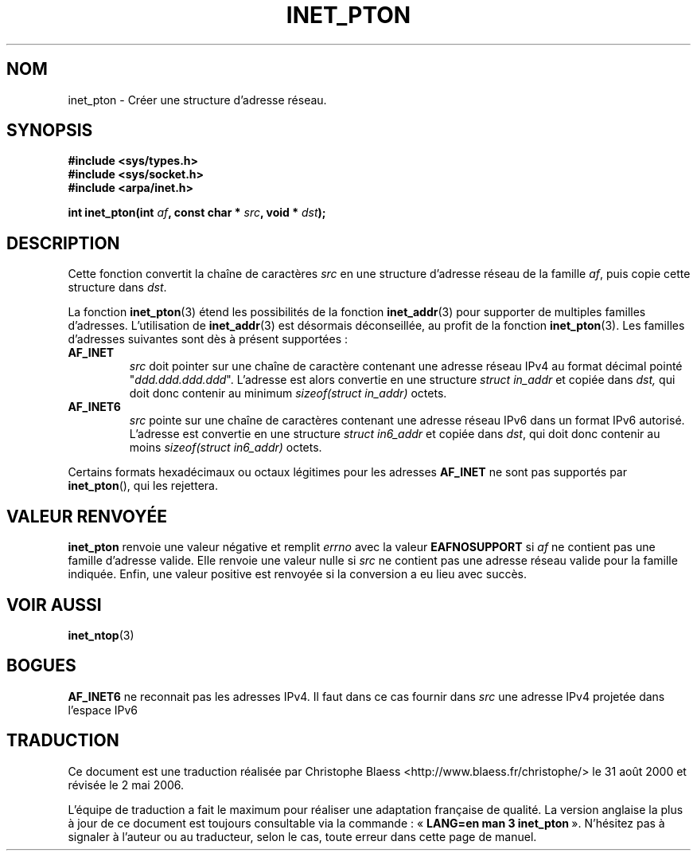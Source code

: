 .\" Copyright 2000 Sam Varshavchik <mrsam@stop.mail-abuse.org>
.\"
.\" Permission is granted to make and distribute verbatim copies of this
.\" manual provided the copyright notice and this permission notice are
.\" preserved on all copies.
.\"
.\" Permission is granted to copy and distribute modified versions of this
.\" manual under the conditions for verbatim copying, provided that the
.\" entire resulting derived work is distributed under the terms of a
.\" permission notice identical to this one
.\"
.\" Since the Linux kernel and libraries are constantly changing, this
.\" manual page may be incorrect or out-of-date.  The author(s) assume no
.\" responsibility for errors or omissions, or for damages resulting from
.\" the use of the information contained herein.  The author(s) may not
.\" have taken the same level of care in the production of this manual,
.\" which is licensed free of charge, as they might when working
.\" professionally.
.\"
.\" Formatted or processed versions of this manual, if unaccompanied by
.\" the source, must acknowledge the copyright and authors of this work.
.\"
.\" References: RFC 2553
.\" Traduction 31/08/2000 par Christophe Blaess (ccb@club-internet.fr)
.\" LDP 1.31
.\" Màj 06/06/2001 LDP-1.36
.\" Màj 21/07/2003 LDP-1.56
.\" Màj 01/05/2006 LDP-1.67.1
.\"
.TH INET_PTON 3 "18 décembre 2000" LDP "Manuel du programmeur Linux"
.SH NOM
inet_pton \- Créer une structure d'adresse réseau.
.SH SYNOPSIS
.nf
.B #include <sys/types.h>
.B #include <sys/socket.h>
.B #include <arpa/inet.h>
.sp
.BI "int inet_pton(int " af ", const char * " src ", void * " dst );
.SH DESCRIPTION
Cette fonction convertit la chaîne de caractères
.I src
en une structure d'adresse réseau de la famille
.IR af ,
puis copie cette structure dans
.IR dst .
.PP
La fonction
.BR inet_pton (3)
étend les possibilités de la fonction
.BR inet_addr (3)
pour supporter de multiples familles d'adresses. L'utilisation de
.BR inet_addr (3)
est désormais déconseillée, au profit de la fonction
.BR inet_pton (3).
Les familles d'adresses suivantes sont dès à présent supportées\ :
.TP
.B AF_INET
.I src
doit pointer sur une chaîne de caractère contenant une adresse réseau IPv4
au format décimal pointé "\fIddd.ddd.ddd.ddd\fP".
L'adresse est alors convertie
en une structure
.I struct in_addr
et copiée dans
.IR dst,
qui doit donc contenir au minimum
.I sizeof(struct in_addr)
octets.
.TP
.B AF_INET6
.I src
pointe sur une chaîne de caractères contenant une adresse réseau IPv6 dans un
format IPv6 autorisé.
L'adresse est convertie en une
structure
.I struct in6_addr
et copiée dans
.IR dst ,
qui doit donc contenir au moins
.I sizeof(struct in6_addr)
octets.
.PP
Certains formats hexadécimaux ou octaux légitimes pour les adresses
.B AF_INET
ne sont pas supportés par
.BR inet_pton (),
qui les rejettera.
.SH "VALEUR RENVOYÉE"
.B inet_pton
renvoie une valeur négative et remplit
.I errno
avec la valeur
.B EAFNOSUPPORT
si
.I af
ne contient pas une famille d'adresse valide.
Elle renvoie une valeur nulle si
.I src
ne contient pas une adresse réseau valide
pour la famille indiquée.
Enfin, une valeur positive est renvoyée si la conversion a eu lieu
avec succès.
.SH "VOIR AUSSI"
.BR inet_ntop (3)
.SH BOGUES
.B AF_INET6
ne reconnait pas les adresses IPv4.
Il faut dans ce cas fournir dans
.I src
une adresse IPv4 projetée dans l'espace IPv6
.SH TRADUCTION
.PP
Ce document est une traduction réalisée par Christophe Blaess
<http://www.blaess.fr/christophe/> le 31\ août\ 2000
et révisée le 2\ mai\ 2006.
.PP
L'équipe de traduction a fait le maximum pour réaliser une adaptation
française de qualité. La version anglaise la plus à jour de ce document est
toujours consultable via la commande\ : «\ \fBLANG=en\ man\ 3\ inet_pton\fR\ ».
N'hésitez pas à signaler à l'auteur ou au traducteur, selon le cas, toute
erreur dans cette page de manuel.
